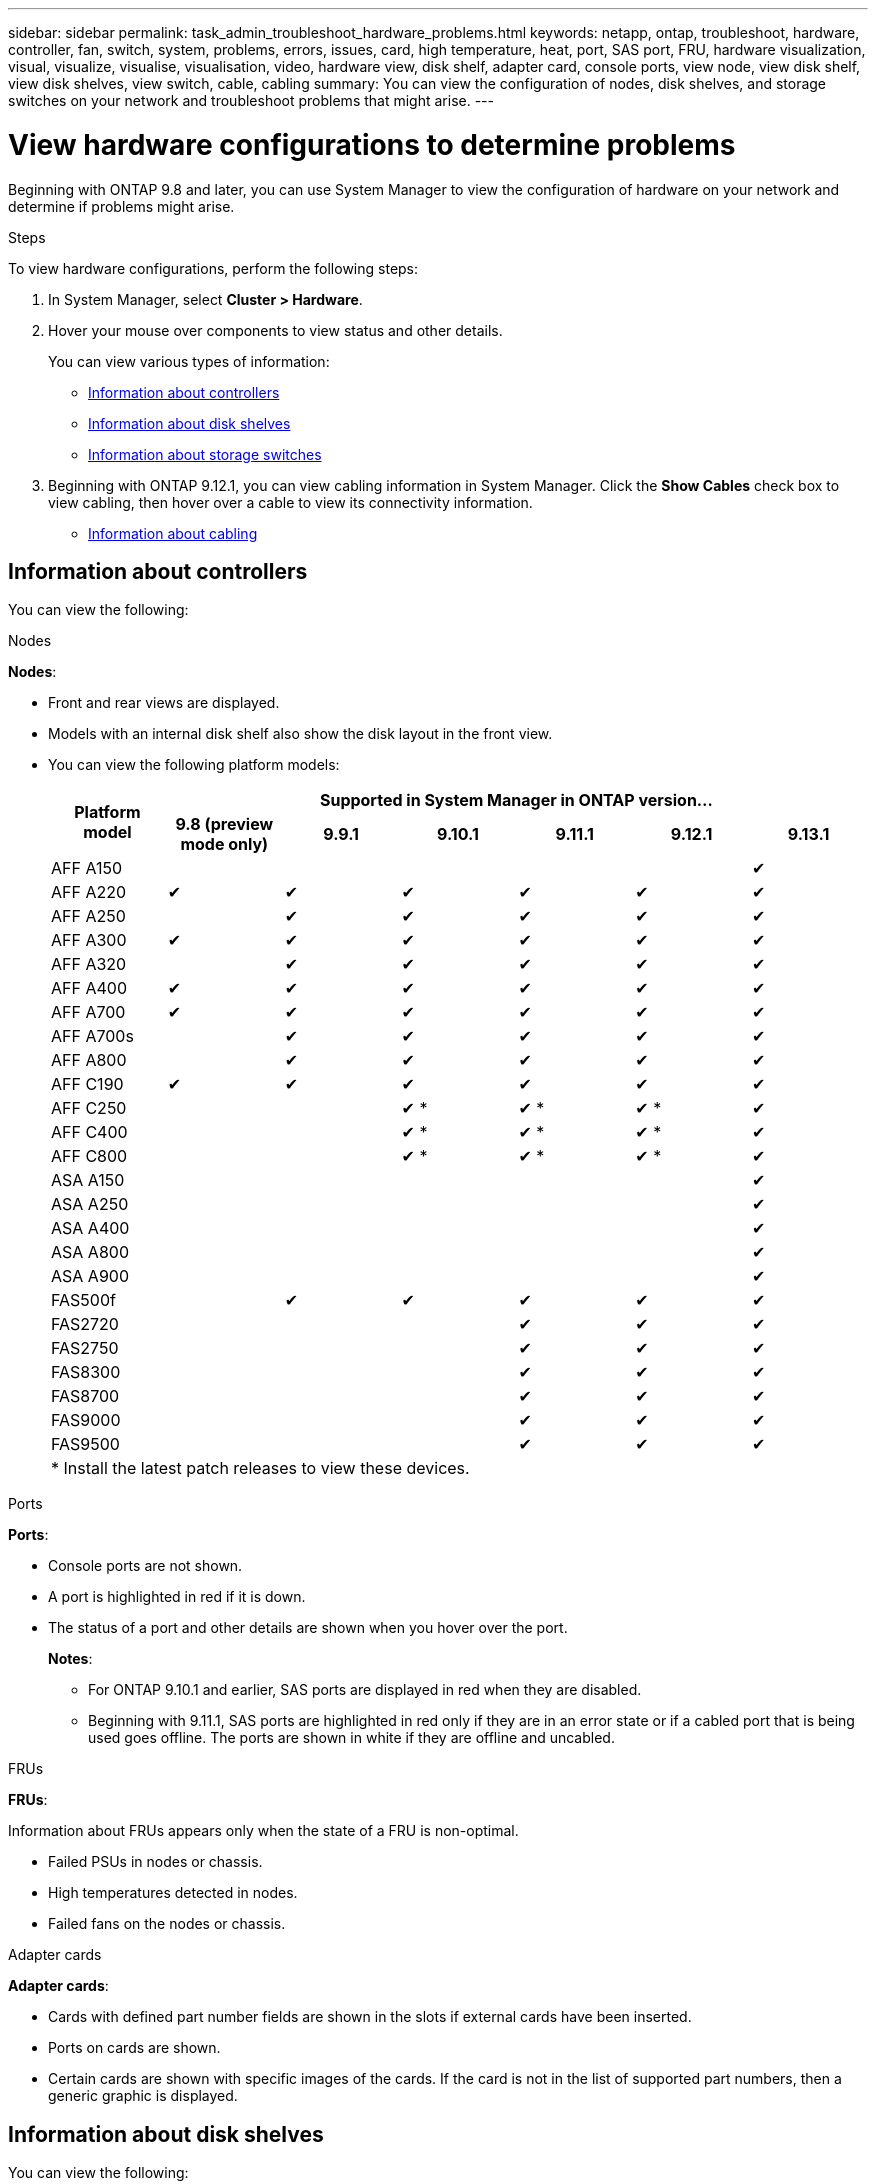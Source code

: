 ---
sidebar: sidebar
permalink: task_admin_troubleshoot_hardware_problems.html
keywords: netapp, ontap, troubleshoot, hardware, controller, fan, switch, system, problems, errors, issues, card, high temperature, heat, port, SAS port, FRU, hardware visualization, visual, visualize, visualise, visualisation, video, hardware view, disk shelf, adapter card, console ports, view node, view disk shelf, view disk shelves, view switch, cable, cabling
summary: You can view the configuration of nodes, disk shelves, and storage switches on your network and troubleshoot problems that might arise.
---

= View hardware configurations to determine problems
:toc: macro
:toclevels: 1
:hardbreaks:
:nofooter:
:icons: font
:linkattrs:
:imagesdir: ./media/

[.lead]
Beginning with ONTAP 9.8 and later, you can use System Manager to view the configuration of hardware on your network and determine if problems might arise.

.Steps

To view hardware configurations, perform the following steps:

. In System Manager, select *Cluster > Hardware*.

. Hover your mouse over components to view status and other details.
+
You can view various types of information:
+
* <<Information about controllers>>
* <<Information about disk shelves>>
* <<Information about storage switches>>

. Beginning with ONTAP 9.12.1, you can view cabling information in System Manager. Click the *Show Cables* check box to view cabling, then hover over a cable to view its connectivity information.
+
* <<Information about cabling>>

== Information about controllers

You can view the following:

[role="tabbed-block"]
====

.Nodes
--
*Nodes*:

* Front and rear views are displayed.
* Models with an internal disk shelf also show the disk layout in the front view.
* You can view the following platform models:
+

|===

.2+h| Platform model 6+h| Supported in System Manager in ONTAP version...
^h| 9.8 (preview mode only) ^h| 9.9.1 ^h| 9.10.1 ^h| 9.11.1 ^h| 9.12.1 ^h| 9.13.1

a| AFF A150
^a| 
^a| 
^a| 
^a| 
^a| 
^a| &#10004;

a| AFF A220
^a| &#10004;
^a| &#10004;
^a| &#10004;
^a| &#10004;
^a| &#10004;
^a| &#10004;

a| AFF A250
^a| 
^a| &#10004;
^a| &#10004;
^a| &#10004;
^a| &#10004;
^a| &#10004;

a| AFF A300
^a| &#10004;
^a| &#10004;
^a| &#10004;
^a| &#10004;
^a| &#10004;
^a| &#10004;

a| AFF A320
^a| 
^a| &#10004;
^a| &#10004;
^a| &#10004;
^a| &#10004;
^a| &#10004;

a| AFF A400
^a| &#10004;
^a| &#10004;
^a| &#10004;
^a| &#10004;
^a| &#10004;
^a| &#10004;

a| AFF A700
^a| &#10004;
^a| &#10004;
^a| &#10004;
^a| &#10004;
^a| &#10004;
^a| &#10004;

a| AFF A700s
^a| 
^a| &#10004;
^a| &#10004;
^a| &#10004;
^a| &#10004;
^a| &#10004;

a| AFF A800
^a| 
^a| &#10004;
^a| &#10004;
^a| &#10004;
^a| &#10004;
^a| &#10004;

a| AFF C190
^a| &#10004;
^a| &#10004;
^a| &#10004;
^a| &#10004;
^a| &#10004;
^a| &#10004;

a| AFF C250
a|
a|
^a| &#10004; &ast;
^a| &#10004; &ast;
^a| &#10004; &ast;
^a| &#10004;

a| AFF C400
a|
a|
^a| &#10004; &ast;
^a| &#10004; &ast;
^a| &#10004; &ast;
^a| &#10004;

a| AFF C800
a|
a|
^a| &#10004; &ast;
^a| &#10004; &ast;
^a| &#10004; &ast;
^a| &#10004;

a| ASA A150
a|
a|
a|
a|
a|
^a| &#10004;

a| ASA A250
a|
a|
a|
a|
a|
^a| &#10004;

a| ASA A400
a|
a|
a|
a|
a|
^a| &#10004;

a| ASA A800
a|
a|
a|
a|
a|
^a| &#10004;

a| ASA A900
a|
a|
a|
a|
a|
^a| &#10004;

//a| ASA C250
//a|
//a|
//a|
//a|
//a|
//^a| &#10004;

//a| ASA C400
//a|
//a|
//a|
//a|
//a|
//^a| &#10004;

//a| ASA C800
//a|
//a|
//a|
//a|
//a|
//^a| &#10004;

a| FAS500f
^a| 
^a| &#10004;
^a| &#10004;
^a| &#10004;
^a| &#10004;
^a| &#10004;

a| FAS2720
a|
a|
a|
^a| &#10004;
^a| &#10004;
^a| &#10004;

a| FAS2750
a|
a|
a|
^a| &#10004;
^a| &#10004;
^a| &#10004;

a| FAS8300
a|
a|
a|
^a| &#10004;
^a| &#10004;
^a| &#10004;

a| FAS8700
a|
a|
a|
^a| &#10004;
^a| &#10004;
^a| &#10004;

a| FAS9000
a|
a|
a|
^a| &#10004;
^a| &#10004;
^a| &#10004;

a| FAS9500
a|
a|
a|
^a| &#10004;
^a| &#10004;
^a| &#10004;


7+a| &ast; Install the latest patch releases to view these devices.
|===





--

.Ports
--
*Ports*:

* Console ports are not shown.
* A port is highlighted in red if it is down.
* The status of a port and other details are shown when you hover over the port.
+
*Notes*:
+
** For ONTAP 9.10.1 and earlier, SAS ports are displayed in red when they are disabled.
** Beginning with 9.11.1, SAS ports are highlighted in red only if they are in an error state or if a cabled port that is being used goes offline.  The ports are shown in white if they are offline and uncabled.
--

.FRUs
--
*FRUs*:

Information about FRUs appears only when the state of a FRU is non-optimal.

* Failed PSUs in nodes or chassis.
* High temperatures detected in nodes.
* Failed fans on the nodes or chassis.
--

.Adapter cards
--
*Adapter cards*:

* Cards with defined part number fields are shown in the slots if external cards have been inserted.
* Ports on cards are shown.
* Certain cards are shown with specific images of the cards.  If the card is not in the list of supported part numbers, then a generic graphic is displayed.
--
====

== Information about disk shelves

You can view the following:

[role="tabbed-block"]
====

.Disk shelves
--
*Disk shelves*:

* Front and rear views are displayed.
* You can view the following disk shelf models:
+
[cols="35,65"]
|===

h| If your system is running... h| Then you can use System Manager to view...

|ONTAP 9.8
|DS4243, DS4486, DS212C, DS2246, DS224C, and NS224

|ONTAP 9.9.1 and later
|All non-EOS and non-EOA shelves
|===
--

.Shelf ports
--
*Shelf ports*:

* Port status is displayed.
* Remote port information is shown if the port is connected.

--

.Shelf FRUs
--
*Shelf FRUs*:

* PSU failure information is shown.
--
====

== Information about storage switches

You can view the following:

[role="tabbed-block"]
====
.Storage switches
--
*Storage switches*:

* The display shows switches that act as storage switches used to connect shelves to nodes.
* Beginning with ONTAP 9.9.1, System Manager displays information about a switch that acts as both a storage switch and a cluster, which can also be shared between nodes of an HA pair.
* The following information is displayed:
+
** Switch name
** IP address
** Serial number
** SNMP version
** System version
* You can view the following storage switch models:
+
[cols="35,65"]
|===

h| If your system is running... h| Then you can use System Manager to view...

|ONTAP 9.8
|Cisco Nexus 3232C Switch

|ONTAP 9.9.1 and 9.10.1
|Cisco Nexus 3232C Switch
Cisco Nexus 9336C-FX2 Switch

|ONTAP 9.11.1 or later
|Cisco Nexus 3232C Switch
Cisco Nexus 9336C-FX2 Switch
Mellanox SN2100 Switch

|===
--

.Storage switch ports
--
*Storage switch ports*

* The following information is displayed:
+
** Identity name
** Identity index
** State
** Remote connection
** Other details
--
====

== Information about cabling

Beginning with ONTAP 9.12.1, you can view the following cabling information:

* *Cabling* between controllers, switches, and shelves when no storage bridges are used.
* *Connectivity* that shows the IDs and MAC addresses of the ports on either end of the cable.

// 2020 Oct 09, BURT 1346974
// 2021 Dec 07, BURT 1430515
// 2021 Mar 30, JIRA IE-236
// 2021 Mar 31, JIRA IE-237
// 2021 Apr 01, JIRA IE-485
// 2021 Apr 04, BURT 1363405
// 2021 Apr 19, JIRA IE-485
// 2021 May 04, JIRA IE-237 
// 2021 Jun 09, BURT 1473839
// 2022 Oct 04, ONTAPDOC-586 
// 2023 Jun 12, ONTAPDOC-969

